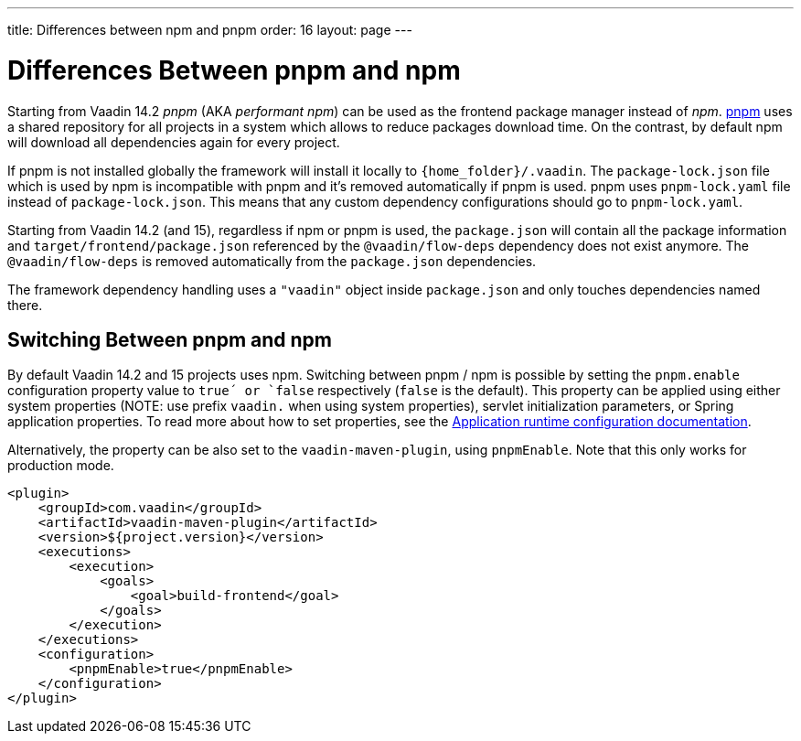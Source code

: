 ---
title: Differences between npm and pnpm
order: 16
layout: page
---

ifdef::env-github[:outfilesuffix: .asciidoc]

= Differences Between pnpm and npm

Starting from Vaadin 14.2 _pnpm_ (AKA _performant npm_) can be used as the frontend package manager instead of _npm_.
https://pnpm.js.org/[pnpm] uses a shared repository for all projects in a system which allows to reduce
packages download time. On the contrast, by default npm will download all dependencies again for every project.

If pnpm is not installed globally the framework will install it locally to `{home_folder}/.vaadin`.
The `package-lock.json` file which is used by npm is incompatible with pnpm and it's
removed automatically if pnpm is used. pnpm uses `pnpm-lock.yaml`
file instead of `package-lock.json`. This means that any custom dependency configurations
should go to `pnpm-lock.yaml`.

Starting from Vaadin 14.2 (and 15), regardless if npm or pnpm is used, the `package.json` will contain all the package information
and `target/frontend/package.json` referenced by the `@vaadin/flow-deps` dependency does not exist anymore. The `@vaadin/flow-deps`
is removed automatically from the `package.json` dependencies.

The framework dependency handling uses a `"vaadin"` object inside `package.json` and only touches dependencies named there.

== Switching Between pnpm and npm

By default Vaadin 14.2 and 15 projects uses npm. Switching between pnpm / npm is possible
by setting the `pnpm.enable` configuration property value to `true´ or `false` respectively (`false` is the default).
This property can be applied using either system properties (NOTE: use prefix `vaadin.` when using system properties),
servlet initialization parameters, or Spring application properties.
To read more about how to set properties, see the
<<tutorial-flow-runtime-configuration#, Application runtime configuration documentation>>.

Alternatively, the property can be also set to the `vaadin-maven-plugin`, using `pnpmEnable`. 
Note that this only works for production mode.

[source,xml]
----
<plugin>
    <groupId>com.vaadin</groupId>
    <artifactId>vaadin-maven-plugin</artifactId>
    <version>${project.version}</version>
    <executions>
        <execution>
            <goals>
                <goal>build-frontend</goal>
            </goals>
        </execution>
    </executions>
    <configuration>
        <pnpmEnable>true</pnpmEnable>
    </configuration>
</plugin>
----
